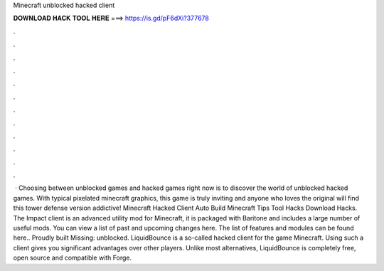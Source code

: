 Minecraft unblocked hacked client

𝐃𝐎𝐖𝐍𝐋𝐎𝐀𝐃 𝐇𝐀𝐂𝐊 𝐓𝐎𝐎𝐋 𝐇𝐄𝐑𝐄 ===> https://is.gd/pF6dXi?377678

.

.

.

.

.

.

.

.

.

.

.

.

 · Choosing between unblocked games and hacked games right now is to discover the world of unblocked hacked games. With typical pixelated minecraft graphics, this game is truly inviting and anyone who loves the original will find this tower defense version addictive! Minecraft Hacked Client Auto Build Minecraft Tips Tool Hacks Download Hacks. The Impact client is an advanced utility mod for Minecraft, it is packaged with Baritone and includes a large number of useful mods. You can view a list of past and upcoming changes here. The list of features and modules can be found here.. Proudly built Missing: unblocked. LiquidBounce is a so-called hacked client for the game Minecraft. Using such a client gives you significant advantages over other players. Unlike most alternatives, LiquidBounce is completely free, open source and compatible with Forge.
